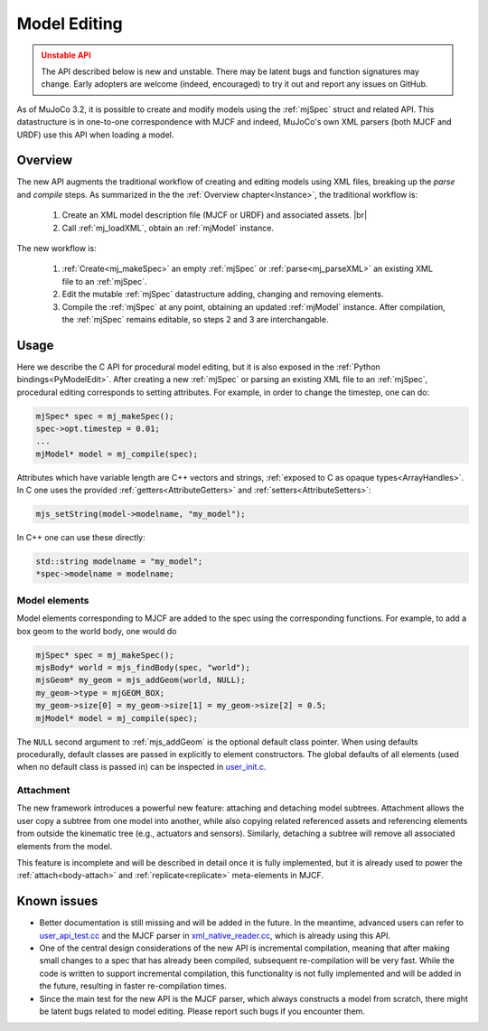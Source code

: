 Model Editing
-------------

.. admonition:: Unstable API
   :class: attention

   The API described below is new and unstable. There may be latent bugs and function signatures may change. Early
   adopters are welcome (indeed, encouraged) to try it out and report any issues on GitHub.

As of MuJoCo 3.2, it is possible to create and modify models using the :ref:`mjSpec` struct and related API.
This datastructure is in one-to-one correspondence with MJCF and indeed, MuJoCo's own XML parsers (both MJCF and URDF)
use this API when loading a model.


.. _meOverview:

Overview
~~~~~~~~

The new API augments the traditional workflow of creating and editing models using XML files, breaking up the *parse* and
*compile* steps. As summarized in the the :ref:`Overview chapter<Instance>`, the traditional workflow is:

 1. Create an XML model description file (MJCF or URDF) and associated assets. |br|
 2. Call :ref:`mj_loadXML`, obtain an :ref:`mjModel` instance.

The new workflow is:

 1. :ref:`Create<mj_makeSpec>` an empty :ref:`mjSpec` or :ref:`parse<mj_parseXML>` an existing XML file to an
    :ref:`mjSpec`.
 2. Edit the mutable :ref:`mjSpec` datastructure adding, changing and removing elements.
 3. Compile the :ref:`mjSpec` at any point, obtaining an updated :ref:`mjModel` instance. After compilation, the
    :ref:`mjSpec` remains editable, so steps 2 and 3 are interchangable.


.. _meUsage:

Usage
~~~~~
Here we describe the C API for procedural model editing, but it is also exposed in the
:ref:`Python bindings<PyModelEdit>`.
After creating a new :ref:`mjSpec` or parsing an existing XML file to an :ref:`mjSpec`, procedural editing corresponds
to setting attributes. For example, in order to change the timestep, one can do:

.. code-block:: C

   mjSpec* spec = mj_makeSpec();
   spec->opt.timestep = 0.01;
   ...
   mjModel* model = mj_compile(spec);

Attributes which have variable length are C++ vectors and strings, :ref:`exposed to C as opaque types<ArrayHandles>`.
In C one uses the provided :ref:`getters<AttributeGetters>` and :ref:`setters<AttributeSetters>`:

.. code-block:: C

   mjs_setString(model->modelname, "my_model");

In C++ one can use these directly:

.. code-block:: C++

   std::string modelname = "my_model";
   *spec->modelname = modelname;

.. _meMjsElements:

Model elements
^^^^^^^^^^^^^^

Model elements corresponding to MJCF are added to the spec using the corresponding functions. For example, to add a box
geom to the world body, one would do

.. code-block:: C

   mjSpec* spec = mj_makeSpec();
   mjsBody* world = mjs_findBody(spec, "world");
   mjsGeom* my_geom = mjs_addGeom(world, NULL);
   my_geom->type = mjGEOM_BOX;
   my_geom->size[0] = my_geom->size[1] = my_geom->size[2] = 0.5;
   mjModel* model = mj_compile(spec);

The ``NULL`` second argument to :ref:`mjs_addGeom` is the optional default class pointer. When using defaults
procedurally, default classes are passed in explicitly to element constructors. The global defaults of all elements
(used when no default class is passed in) can be inspected in
`user_init.c <https://github.com/google-deepmind/mujoco/blob/main/src/user/user_init.c>`__.


.. _meAttachment:

Attachment
^^^^^^^^^^
The new framework introduces a powerful new feature: attaching and detaching model subtrees. Attachment allows the user
copy a subtree from one model into another, while also copying related referenced assets and referencing elements from
outside the kinematic tree (e.g., actuators and sensors). Similarly, detaching a subtree will remove all associated
elements from the model.

This feature is incomplete and will be described in detail once it is fully implemented, but it is already used to power
the :ref:`attach<body-attach>` and :ref:`replicate<replicate>` meta-elements in MJCF.


.. _meKnownIssues:

Known issues
~~~~~~~~~~~~

- Better documentation is still missing and will be added in the future. In the meantime, advanced users can refer
  to `user_api_test.cc <https://github.com/google-deepmind/mujoco/blob/main/test/user/user_api_test.cc>`__ and the MJCF
  parser in `xml_native_reader.cc <https://github.com/google-deepmind/mujoco/blob/main/src/xml/xml_native_reader.cc>`__,
  which is already using this API.
- One of the central design considerations of the new API is incremental compilation, meaning that after making small
  changes to a spec that has already been compiled, subsequent re-compilation will be very fast. While the code is
  written to support incremental compilation, this functionality is not fully implemented and will be added in the
  future, resulting in faster re-compilation times.
- Since the main test for the new API is the MJCF parser, which always constructs a model from scratch, there
  might be latent bugs related to model editing. Please report such bugs if you encounter them.

